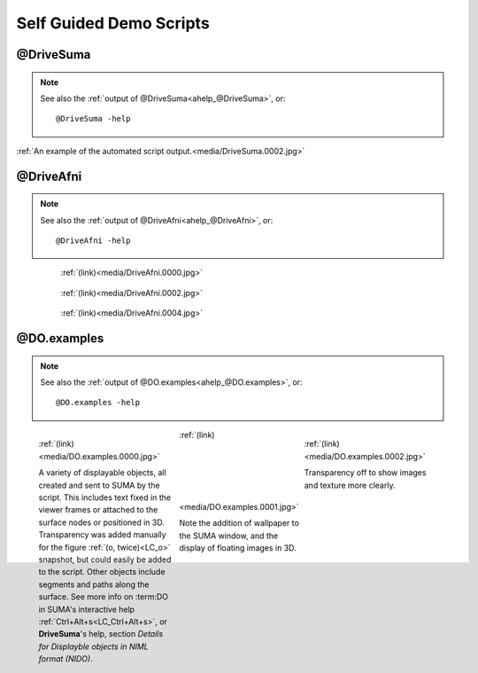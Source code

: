 .. _self_guided_scripts:

****************************
**Self Guided Demo Scripts**
****************************

@DriveSuma
==========

.. note:: See also the :ref:`output of @DriveSuma<ahelp_@DriveSuma>`,
          or::

            @DriveSuma -help
   

.. figure:: media/DriveSuma.0002.jpg
   :align: center
   :figwidth: 100%
   :target: ../_images/DriveSuma.0002.jpg
   :name: media/DriveSuma.0002.jpg
   
   :ref:`An example of the automated script output.<media/DriveSuma.0002.jpg>`
      
      
@DriveAfni
==========
   
.. note:: See also the :ref:`output of @DriveAfni<ahelp_@DriveAfni>`,
          or::

            @DriveAfni -help
   

.. figure:: media/DriveAfni.0000.jpg
   :align: center
   :figwidth: 80%
   :target: ../_images/DriveAfni.0000.jpg
   :name: media/DriveAfni.0000.jpg
   
   :ref:`(link)<media/DriveAfni.0000.jpg>`
   

.. figure:: media/DriveAfni.0002.jpg
   :align: center
   :figwidth: 80%
   :target: ../_images/DriveAfni.0002.jpg
   :name: media/DriveAfni.0002.jpg
   
   :ref:`(link)<media/DriveAfni.0002.jpg>`
   

.. figure:: media/DriveAfni.0004.jpg
   :align: center
   :figwidth: 80%
   :target: ../_images/DriveAfni.0004.jpg
   :name: media/DriveAfni.0004.jpg
   
   :ref:`(link)<media/DriveAfni.0004.jpg>`
   
      
.. container:: clearer

   .. image:: ../SUMA/media/blank.jpg
      

@DO.examples
============

.. note:: See also the :ref:`output of
          @DO.examples<ahelp_@DO.examples>`, or::

            @DO.examples -help
   

.. figure:: media/DO.examples.0000.jpg
   :align: left
   :figwidth: 30 %
   :target: ../_images/DO.examples.0000.jpg
   :name: media/DO.examples.0000.jpg
   
   :ref:`(link)<media/DO.examples.0000.jpg>`
      
   A variety of displayable objects, all created and sent to SUMA
   by the script. This includes text fixed in the viewer frames or
   attached to the surface nodes or positioned in 3D. Transparency
   was added manually for the figure :ref:`(o, twice)<LC_o>`
   snapshot, but could easily be added to the script. Other objects
   include segments and paths along the surface. See more info on
   :term:DO in SUMA's interactive help
   :ref:`Ctrl+Alt+s<LC_Ctrl+Alt+s>`, or **DriveSuma**\ 's help,
   section *Details for Displayble objects in NIML format (NIDO)*.
   

.. figure:: media/DO.examples.0002.jpg
   :align: right
   :figwidth: 30 %
   :target: ../_images/DO.examples.0002.jpg
   :name: media/DO.examples.0002.jpg
   
   :ref:`(link)<media/DO.examples.0002.jpg>`
      
   Transparency off to show images and texture more clearly.

   
.. figure:: media/DO.examples.0001.jpg
   :align: center
   :figwidth: 30 %
   :target: ../_images/DO.examples.0001.jpg
   :name: media/DO.examples.0001.jpg
   
   :ref:`(link)<media/DO.examples.0001.jpg>`

   Note the addition of wallpaper to the SUMA window, and the
   display of floating images in 3D.
   

.. container:: clearer

   .. image:: ../SUMA/media/blank.jpg
   
